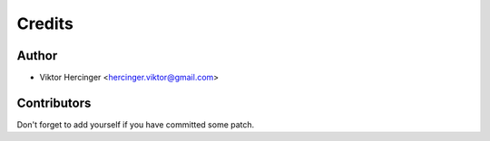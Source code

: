=======
Credits
=======

Author
------

* Viktor Hercinger <hercinger.viktor@gmail.com>

Contributors
------------

Don't forget to add yourself if you have committed some patch.
